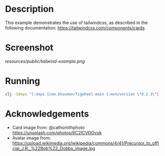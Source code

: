 * Description

This example demonstrates the use of tailwindcss, as described in the following documentation: https://tailwindcss.com/components/cards.

* Screenshot

[[resources/public/tailwind-example.png]]

* Running

#+BEGIN_SRC sh
clj -Sdeps "{:deps {com.bhauman/figwheel-main {:mvn/version \"0.2.3\"}}}}" -m figwheel.main -b dev -r
#+END_SRC

* Acknowledgements

- Card image from: @cathsmithphoto https://unsplash.com/photos/6C2lCVOOvuk
- Avatar image from: https://upload.wikimedia.org/wikipedia/commons/4/41/Precursor_to_official_J.R._%22Bob%22_Dobbs_image.jpg
